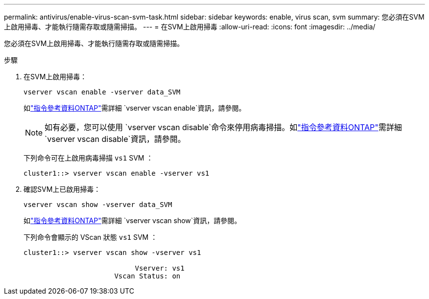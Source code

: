 ---
permalink: antivirus/enable-virus-scan-svm-task.html 
sidebar: sidebar 
keywords: enable, virus scan, svm 
summary: 您必須在SVM上啟用掃毒、才能執行隨需存取或隨需掃描。 
---
= 在SVM上啟用掃毒
:allow-uri-read: 
:icons: font
:imagesdir: ../media/


[role="lead"]
您必須在SVM上啟用掃毒、才能執行隨需存取或隨需掃描。

.步驟
. 在SVM上啟用掃毒：
+
`vserver vscan enable -vserver data_SVM`

+
如link:https://docs.netapp.com/us-en/ontap-cli/vserver-vscan-enable.html["指令參考資料ONTAP"^]需詳細 `vserver vscan enable`資訊，請參閱。

+
[NOTE]
====
如有必要，您可以使用 `vserver vscan disable`命令來停用病毒掃描。如link:https://docs.netapp.com/us-en/ontap-cli/vserver-vscan-disable.html["指令參考資料ONTAP"^]需詳細 `vserver vscan disable`資訊，請參閱。

====
+
下列命令可在上啟用病毒掃描 `vs1` SVM ：

+
[listing]
----
cluster1::> vserver vscan enable -vserver vs1
----
. 確認SVM上已啟用掃毒：
+
`vserver vscan show -vserver data_SVM`

+
如link:https://docs.netapp.com/us-en/ontap-cli/vserver-vscan-show.html["指令參考資料ONTAP"^]需詳細 `vserver vscan show`資訊，請參閱。

+
下列命令會顯示的 VScan 狀態 `vs1` SVM ：

+
[listing]
----
cluster1::> vserver vscan show -vserver vs1

                           Vserver: vs1
                      Vscan Status: on
----


